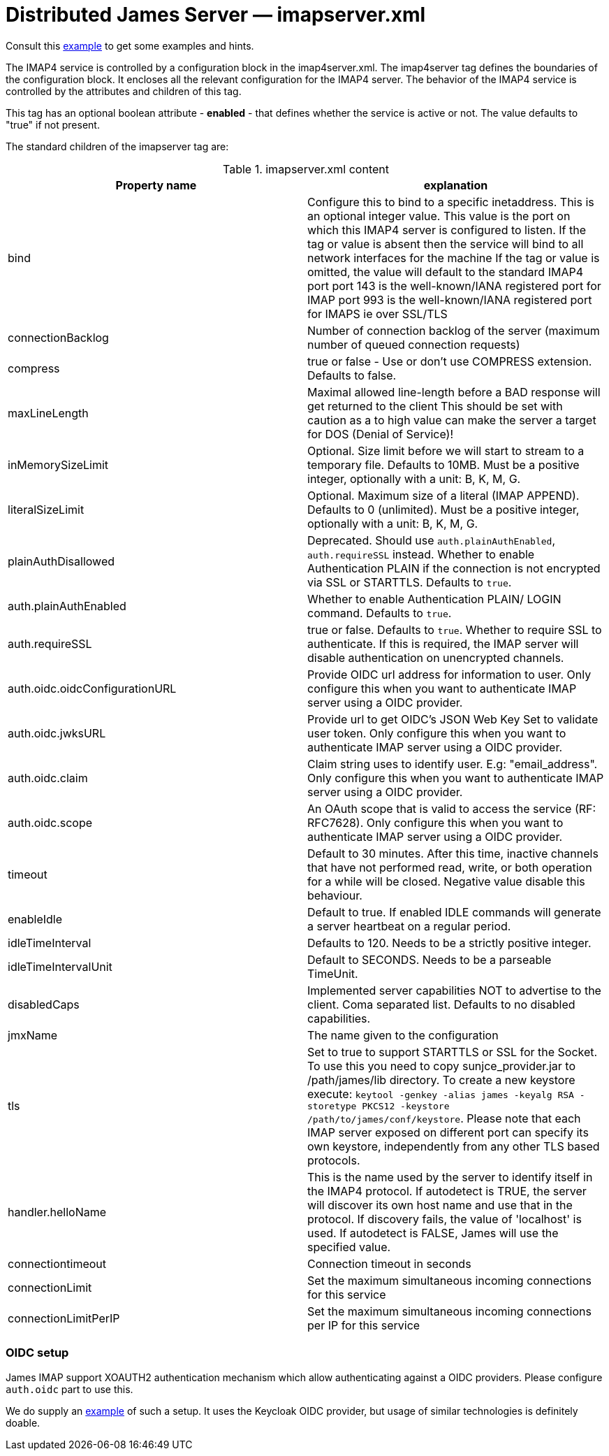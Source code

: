 = Distributed James Server &mdash; imapserver.xml
:navtitle: imapserver.xml

Consult this link:https://github.com/apache/james-project/blob/master/server/apps/distributed-app/sample-configuration/imapserver.xml[example]
to get some examples and hints.

The IMAP4 service is controlled by a configuration block in the imap4server.xml.
The imap4server tag defines the boundaries of the configuration block.  It encloses
all the relevant configuration for the IMAP4 server.  The behavior of the IMAP4 service is
controlled by the attributes and children of this tag.

This tag has an optional boolean attribute - *enabled* - that defines whether the service is active or not.
The value defaults to "true" if not present.

The standard children of the imapserver tag are:

.imapserver.xml content
|===
| Property name | explanation

| bind
| Configure this to bind to a specific inetaddress. This is an optional integer value.  This value is the port on which this IMAP4 server is configured
to listen. If the tag or value is absent then the service
will bind to all network interfaces for the machine If the tag or value is omitted, the value will default to the standard IMAP4 port
port 143 is the well-known/IANA registered port for IMAP
port 993 is the well-known/IANA registered port for IMAPS  ie over SSL/TLS

| connectionBacklog
| Number of connection backlog of the server (maximum number of queued connection requests)

| compress
| true or false - Use or don't use COMPRESS extension. Defaults to false.

| maxLineLength
| Maximal allowed line-length before a BAD response will get returned to the client
This should be set with caution as a to high value can make the server a target for DOS (Denial of Service)!

| inMemorySizeLimit
| Optional. Size limit before we will start to stream to a temporary file.
Defaults to 10MB. Must be a positive integer, optionally with a unit: B, K, M, G.

| literalSizeLimit
| Optional. Maximum size of a literal (IMAP APPEND).
Defaults to 0 (unlimited). Must be a positive integer, optionally with a unit: B, K, M, G.

| plainAuthDisallowed
|  Deprecated. Should use `auth.plainAuthEnabled`, `auth.requireSSL` instead.
Whether to enable Authentication PLAIN if the connection is not encrypted via SSL or STARTTLS. Defaults to `true`.

| auth.plainAuthEnabled
| Whether to enable Authentication PLAIN/ LOGIN command. Defaults to `true`.

| auth.requireSSL
| true or false. Defaults to `true`. Whether to require SSL to authenticate. If this is required, the IMAP server will disable authentication on unencrypted channels.

| auth.oidc.oidcConfigurationURL
| Provide OIDC url address for information to user. Only configure this when you want to authenticate IMAP server using a OIDC provider.

| auth.oidc.jwksURL
| Provide url to get OIDC's JSON Web Key Set to validate user token. Only configure this when you want to authenticate IMAP server using a OIDC provider.

| auth.oidc.claim
| Claim string uses to identify user. E.g: "email_address". Only configure this when you want to authenticate IMAP server using a OIDC provider.

| auth.oidc.scope
| An OAuth scope that is valid to access the service (RF: RFC7628). Only configure this when you want to authenticate IMAP server using a OIDC provider.

| timeout
| Default to 30 minutes. After this time, inactive channels that have not performed read, write, or both operation for a while
will be closed. Negative value disable this behaviour.

| enableIdle
| Default to true. If enabled IDLE commands will generate a server heartbeat on a regular period.

| idleTimeInterval
| Defaults to 120. Needs to be a strictly positive integer.

| idleTimeIntervalUnit
| Default to SECONDS. Needs to be a parseable TimeUnit.

| disabledCaps
| Implemented server capabilities NOT to advertise to the client. Coma separated list. Defaults to no disabled capabilities.

| jmxName
| The name given to the configuration

| tls
| Set to true to support STARTTLS or SSL for the Socket.
To use this you need to copy sunjce_provider.jar to /path/james/lib directory. To create a new keystore execute:
`keytool -genkey -alias james -keyalg RSA -storetype PKCS12 -keystore /path/to/james/conf/keystore`.
Please note that each IMAP server exposed on different port can specify its own keystore, independently from any other
TLS based protocols.

| handler.helloName
| This is the name used by the server to identify itself in the IMAP4
protocol.  If autodetect is TRUE, the server will discover its
own host name and use that in the protocol.  If discovery fails,
the value of 'localhost' is used.  If autodetect is FALSE, James
will use the specified value.

| connectiontimeout
| Connection timeout in seconds

| connectionLimit
| Set the maximum simultaneous incoming connections for this service

| connectionLimitPerIP
| Set the maximum simultaneous incoming connections per IP for this service

|===

=== OIDC setup
James IMAP support XOAUTH2 authentication mechanism which allow authenticating against a OIDC providers.
Please configure `auth.oidc` part to use this.

We do supply an link:https://github.com/apache/james-project/tree/master/examples/oidc[example] of such a setup.
It uses the Keycloak OIDC provider, but usage of similar technologies is definitely doable.